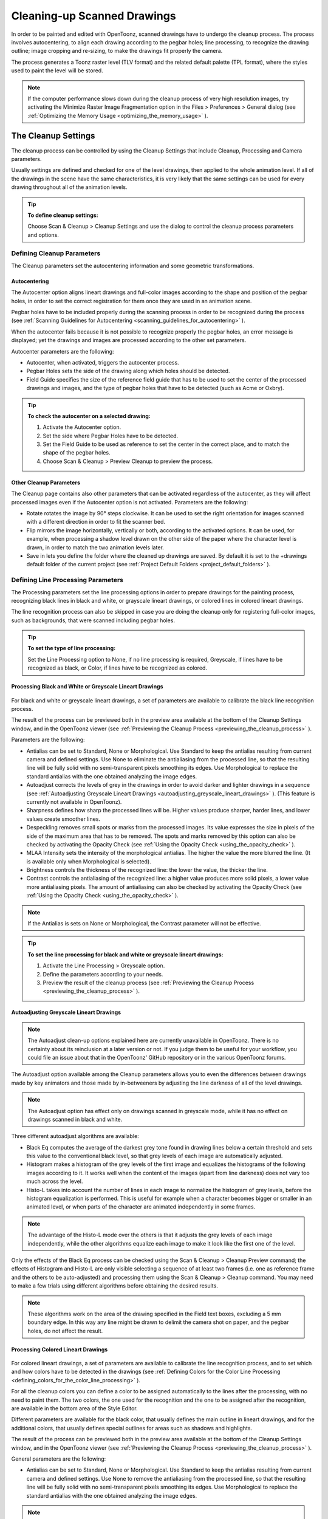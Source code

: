 .. _cleaning-up_scanned_drawings:

Cleaning-up Scanned Drawings
============================
In order to be painted and edited with OpenToonz, scanned drawings have to undergo the cleanup process. The process involves autocentering, to align each drawing according to the pegbar holes; line processing, to recognize the drawing outline; image cropping and re-sizing, to make the drawings fit properly the camera.

The process generates a Toonz raster level (TLV format) and the related default palette (TPL format), where the styles used to paint the level will be stored.




.. note:: If the computer performance slows down during the cleanup process of very high resolution images, try activating the Minimize Raster Image Fragmentation option in the Files > Preferences > General dialog (see  :ref:`Optimizing the Memory Usage <optimizing_the_memory_usage>`  ).

.. _the_cleanup_settings:

The Cleanup Settings
--------------------
The cleanup process can be controlled by using the Cleanup Settings that include Cleanup, Processing and Camera parameters.

Usually settings are defined and checked for one of the level drawings, then applied to the whole animation level. If all of the drawings in the scene have the same characteristics, it is very likely that the same settings can be used for every drawing throughout all of the animation levels.

.. tip:: **To define cleanup settings:**

    Choose Scan & Cleanup > Cleanup Settings and use the dialog to control the cleanup process parameters and options. 

.. _defining_cleanup_parameters:

Defining Cleanup Parameters
'''''''''''''''''''''''''''



The Cleanup parameters set the autocentering information and some geometric transformations.

.. _autocentering:

Autocentering
~~~~~~~~~~~~~
The Autocenter option aligns lineart drawings and full-color images according to the shape and position of the pegbar holes, in order to set the correct registration for them once they are used in an animation scene.

Pegbar holes have to be included properly during the scanning process in order to be recognized during the process (see  :ref:`Scanning Guidelines for Autocentering <scanning_guidelines_for_autocentering>`  ). 

When the autocenter fails because it is not possible to recognize properly the pegbar holes, an error message is displayed; yet the drawings and images are processed according to the other set parameters.

Autocenter parameters are the following:

- Autocenter, when activated, triggers the autocenter process. 

- Pegbar Holes sets the side of the drawing along which holes should be detected.

- Field Guide specifies the size of the reference field guide that has to be used to set the center of the processed drawings and images, and the type of pegbar holes that have to be detected (such as Acme or Oxbry).

.. tip:: **To check the autocenter on a selected drawing:**

    1. Activate the Autocenter option.

    2. Set the side where Pegbar Holes have to be detected.

    3. Set the Field Guide to be used as reference to set the center in the correct place, and to match the shape of the pegbar holes.

    4. Choose Scan & Cleanup > Preview Cleanup to preview the process.

.. _other_cleanup_parameters:

Other Cleanup Parameters
~~~~~~~~~~~~~~~~~~~~~~~~
The Cleanup page contains also other parameters that can be activated regardless of the autocenter, as they will affect processed images even if the Autocenter option is not activated. Parameters are the following:

- Rotate rotates the image by 90° steps clockwise. It can be used to set the right orientation for images scanned with a different direction in order to fit the scanner bed.

- Flip mirrors the image horizontally, vertically or both, according to the activated options. It can be used, for example, when processing a shadow level drawn on the other side of the paper where the character level is drawn, in order to match the two animation levels later.

- Save in lets you define the folder where the cleaned up drawings are saved. By default it is set to the +drawings default folder of the current project (see  :ref:`Project Default Folders <project_default_folders>`  ). 

.. _defining_line_processing_parameters:

Defining Line Processing Parameters
'''''''''''''''''''''''''''''''''''
The Processing parameters set the line processing options in order to prepare drawings for the painting process, recognizing black lines in black and white, or grayscale lineart drawings, or colored lines in colored lineart drawings. 

The line recognition process can also be skipped in case you are doing the cleanup only for registering full-color images, such as backgrounds, that were scanned including pegbar holes. 

.. tip:: **To set the type of line processing:**

    Set the Line Processing option to None, if no line processing is required, Greyscale, if lines have to be recognized as black, or Color, if lines have to be recognized as colored.


.. _processing_black_and_white_or_greyscale_lineart_drawings:

Processing Black and White or Greyscale Lineart Drawings
~~~~~~~~~~~~~~~~~~~~~~~~~~~~~~~~~~~~~~~~~~~~~~~~~~~~~~~~
 |Toonz71_037| 

For black and white or greyscale lineart drawings, a set of parameters are available to calibrate the black line recognition process. 

The result of the process can be previewed both in the preview area available at the bottom of the Cleanup Settings window, and in the OpenToonz viewer (see  :ref:`Previewing the Cleanup Process <previewing_the_cleanup_process>`  ).

Parameters are the following:

- Antialias can be set to Standard, None or Morphological. Use Standard to keep the antialias resulting from current camera and defined settings. Use None to eliminate the antialiasing from the processed line, so that the resulting line will be fully solid with no semi-transparent pixels smoothing its edges. Use Morphological to replace the standard antialias with the one obtained analyzing the image edges.

- Autoadjust corrects the levels of grey in the drawings in order to avoid darker and lighter drawings in a sequence (see  :ref:`Autoadjusting Greyscale Lineart Drawings <autoadjusting_greyscale_lineart_drawings>`  ). (This feature is currently not available in OpenToonz).

- Sharpness defines how sharp the processed lines will be. Higher values produce sharper, harder lines, and lower values create smoother lines. 

- Despeckling removes small spots or marks from the processed images. Its value expresses the size in pixels of the side of the maximum area that has to be removed. The spots and marks removed by this option can also be checked by activating the Opacity Check (see  :ref:`Using the Opacity Check <using_the_opacity_check>`  ).

- MLAA Intensity sets the intensity of the morphological antialias. The higher the value the more blurred the line. (It is available only when Morphological is selected).

- Brightness controls the thickness of the recognized line: the lower the value, the thicker the line.

- Contrast controls the antialiasing of the recognized line: a higher value produces more solid pixels, a lower value more antialiasing pixels. The amount of antialiasing can also be checked by activating the Opacity Check (see  :ref:`Using the Opacity Check <using_the_opacity_check>`  ).

.. note:: If the Antialias is sets on None or Morphological, the Contrast parameter will not be effective.

.. tip:: **To set the line processing for black and white or greyscale lineart drawings:**

    1. Activate the Line Processing > Greyscale option.

    2. Define the parameters according to your needs.

    3. Preview the result of the cleanup process (see  :ref:`Previewing the Cleanup Process <previewing_the_cleanup_process>`  ).


.. _autoadjusting_greyscale_lineart_drawings:

Autoadjusting Greyscale Lineart Drawings
~~~~~~~~~~~~~~~~~~~~~~~~~~~~~~~~~~~~~~~~
.. note:: The Autoadjust clean-up options explained here are currently unavailable in OpenToonz. There is no certainty about its reinclusion at a later version or not. If you judge them to be useful for your workflow, you could file an issue about that in the OpenToonz' GitHub repository or in the various OpenToonz forums.

The Autoadjust option available among the Cleanup parameters allows you to even the differences between drawings made by key animators and those made by in-betweeners by adjusting the line darkness of all of the level drawings.

.. note:: The Autoadjust option has effect only on drawings scanned in greyscale mode, while it has no effect on drawings scanned in black and white. 

Three different autoadjust algorithms are available:

- Black Eq computes the average of the darkest grey tone found in drawing lines below a certain threshold and sets this value to the conventional black level, so that grey levels of each image are automatically adjusted.

- Histogram makes a histogram of the grey levels of the first image and equalizes the histograms of the following images according to it. It works well when the content of the images (apart from line darkness) does not vary too much across the level.

- Histo-L takes into account the number of lines in each image to normalize the histogram of grey levels, before the histogram equalization is performed. This is useful for example when a character becomes bigger or smaller in an animated level, or when parts of the character are animated independently in some frames. 

.. note:: The advantage of the Histo-L mode over the others is that it adjusts the grey levels of each image independently, while the other algorithms equalize each image to make it look like the first one of the level.

Only the effects of the Black Eq process can be checked using the Scan & Cleanup > Cleanup Preview command; the effects of Histogram and Histo-L are only visible selecting a sequence of at least two frames (i.e. one as reference frame and the others to be auto-adjusted) and processing them using the Scan & Cleanup > Cleanup command. You may need to make a few trials using different algorithms before obtaining the desired results. 

.. note:: These algorithms work on the area of the drawing specified in the Field text boxes, excluding a 5 mm boundary edge. In this way any line might be drawn to delimit the camera shot on paper, and the pegbar holes, do not affect the result.


.. _processing_colored_lineart_drawings:

Processing Colored Lineart Drawings
~~~~~~~~~~~~~~~~~~~~~~~~~~~~~~~~~~~
 |Toonz71_038| 

For colored lineart drawings, a set of parameters are available to calibrate the line recognition process, and to set which and how colors have to be detected in the drawings (see  :ref:`Defining Colors for the Color Line Processing <defining_colors_for_the_color_line_processing>`  ).

For all the cleanup colors you can define a color to be assigned automatically to the lines after the processing, with no need to paint them. The two colors, the one used for the recognition and the one to be assigned after the recognition, are available in the bottom area of the Style Editor.

Different parameters are available for the black color, that usually defines the main outline in lineart drawings, and for the additional colors, that usually defines special outlines for areas such as shadows and highlights.

The result of the process can be previewed both in the preview area available at the bottom of the Cleanup Settings window, and in the OpenToonz viewer (see  :ref:`Previewing the Cleanup Process <previewing_the_cleanup_process>`  ).

General parameters are the following:

- Antialias can be set to Standard, None or Morphological. Use Standard to keep the antialias resulting from current camera and defined settings. Use None to remove the antialiasing from the processed line, so that the resulting line will be fully solid with no semi-transparent pixels smoothing its edges. Use Morphological to replace the standard antialias with the one obtained analyzing the image edges.

.. note:: If the Antialias is sets on None or Morphological, the Contrast parameter will not be effective.

- Sharpness defines how sharp the processed lines will be. Higher values produce sharper, harder lines, and lower values create smoother lines. 

- Despeckling removes small spots or marks from the processed images. Its value expresses the size in pixels of the side of the maximum area that has to be removed. The spots and marks removed by this option can also be checked by activating the Opacity Check (see  :ref:`Using the Opacity Check <using_the_opacity_check>`  ).

- MLAA Intensity sets the intensity of the morphological antialias. The higher the value the more blurred the line. (It is available only when Morphological is selected).

In the color list, parameters for the black color are the following:

- Brightness controls the thickness of the recognized line: the lower the value, the thicker the line.

- Contrast controls the antialiasing of the recognized line: a higher value produces more solid pixels, a lower value more antialiasing pixels. The amount of antialiasing can also be checked by activating the Opacity Check (see  :ref:`Using the Opacity Check <using_the_opacity_check>`  ).

- Color Threshold sets pixels that have to be considered black and those that have to be considered colors: the higher the value, the higher the number of pixels that will be considered as colored.

- White Threshold sets pixels that have to be considered white, for example to eliminate the paper color: the higher the value, the higher the number of pixels that will be considered as white.

In the color list, parameters for the other colors are the following:

- Brightness controls the thickness of the recognized colored line: the lower the value, the thicker the line.

- Contrast controls the antialiasing of the recognized colored line: a higher value produces more solid pixels, a lower value more antialiasing pixels. The amount of antialiasing can also be checked by activating the Opacity Check (see  :ref:`Using the Opacity Check <using_the_opacity_check>`  ).

- H Range sets the range of hue for the color recognition: the higher the value, the higher the number of differently colored pixels that will be associated to the set color.

- Line Width sets the width of the recognized colored line: the higher the value, the higher the number of desaturated pixels that will be associated to the set color, thus increasing the line thickness.

.. tip:: **To set the line processing for colored lineart drawings:**

    1. Activate the Line Processing > Color option.

    2. Define the general parameters according to your needs.

    3. Define the colors you want to be detected in the drawings (see  :ref:`Defining Colors for the Color Line Processing <defining_colors_for_the_color_line_processing>`  ).

    4. Define the color parameters according to your needs.

    5. Preview the result of the cleanup process (see  :ref:`Previewing the Cleanup Process <previewing_the_cleanup_process>`  ).

.. _defining_colors_for_the_color_line_processing:

Defining Colors for the Color Line Processing
~~~~~~~~~~~~~~~~~~~~~~~~~~~~~~~~~~~~~~~~~~~~~
The colors used to recognize and process drawing lines when doing color line processing can be defined by using the style editor or picking color values directly from the drawing you want to process

It is possible to add colors to the list, or removed them if they are not needed. The maximum number of color you can define is seven (black included). 

.. note:: The first color of the list, i.e. the black color, cannot be edited or removed.

.. tip:: **To define colors:**

    1. Select the color you want to define in the list available in the Processing parameters.

    2. Define the color by doing one of the following:

    - Use the style editor (see  :ref:`Editing Styles <editing_styles>`  ).

    - Use the RGB Picker tool (|RGB_picker|) to pick the value of the line color from the drawings visible in the work area (see  :ref:`Plain Colors <plain_colors>`  ).

.. tip:: **To define colors to be assigned to lines after cleanup processing:**

    1. Select the color for which you want to define the post-process color.

    2. At the bottom of the Style Editor select the square on the right of current color: it is the color to be assigned after the processing.

    3. Edit the color in the Style Editor.

.. tip:: **To add a color in the color list:**

    Click the + button available under the color list.

.. tip:: **To remove a color from the color list:**

    1. Select the color you want to remove from the list.

    2. Click the - button available under the color list.

.. _defining_camera:

Defining Camera
'''''''''''''''
 |Toonz71_040| 

The Camera parameters define the size and resolution of the camera that is used to crop and resize drawings during the cleanup process, in order to prepare and optimize them for the scene.

For example if the cleanup camera is 768x576 pixels (PAL) with a 12 field size, the cleaned up drawings will be cropped according to the 12 field size and will have the resolution of 768x576 pixels.

The cleanup camera definition is similar to the definition of the stage camera (see  :ref:`Defining Camera Settings <defining_camera_settings>`  ). Usually the two cameras have the same parameters, but sometimes you may need to define a cleanup camera that is larger than the stage camera especially if you want drawings border area to overflow the shot. 

You can also set other parameters and options:

- The Closest Field defines the smallest field size you will zoom into the drawing with the camera when compositing the scene. This value is meaningful if it is smaller than the camera field size, as it increases the final image resolution, preventing zoomed-in images from appearing jagged. For example if the cleanup camera is 768x576 pixels (PAL) with a 12 field size and the closest field is set to 6, the cleaned up drawings will have twice the camera resolution, that is 1536 by 1152 pixels. 

- The E/W and N/S Offset shifts the camera position in case you want to define for the drawings a center different from the one automatically set by the reference field guide when the autocenter is on, or different from the actual center of the image if the autocenter is off; after the cleanup the camera center will be the new center for the processed drawings.

The cleanup camera size, resolution and offset can also be graphically controlled in the viewer when checking the cleanup process with the Camera Test mode (see  :ref:`Using the Camera Test <using_the_camera_test>`  ).

.. _saving_and_loading_cleanup_settings:

Saving and Loading Cleanup Settings
'''''''''''''''''''''''''''''''''''
Cleanup settings can be saved as CLN files in order to be loaded back and used in a different scene. 

They can also be associated specifically to an animation level by saving them in the same location and with the same name of the level: in this way the settings will be automatically displayed when the level is selected, and used every time the level is cleaned up.

Loaded cleanup settings can also become the default settings for the scene or for the project (see  :ref:`Scene Settings and Project Default Settings <scene_settings_and_project_default_settings>`  ). 

.. tip:: **To save the cleanup settings:**

    1. Select an empty cell in the xsheet.

    2. Click the Save Settings button (|save|) in the bottom bar of the cleanup settings window.

    3. In the browser that opens choose for the CLN file a location and name, and click the Save button.

.. tip:: **To load saved cleanup settings:**

    1. Select an empty cell in the xsheet.

    2. Click the Load Settings button (|load|) in the bottom bar of the cleanup settings window.

    3. In the browser that opens retrieve the CLN file you want to load, and click the Load button.

.. tip:: **To save the current cleanup settings for a specific level:**

    1. Select any cell where the level is exposed in the xsheet.

    2. Click the Save Settings button (|save|) in the bottom bar of the cleanup settings window.

    3. In the browser that opens save the CLN file in the same location and with the same name as the level, and click the Save button.

.. tip:: **To load cleanup settings for a specific level:**

    1. Select any cell where the level is exposed in the xsheet.

    2. Click the Load Settings button (|load|) in the bottom bar of the cleanup settings window.

    3. In the browser that opens retrieve the CLN file you want to load, and click the Load button.

    4. Click the Save Settings button (|save|) and in the browser that opens save the CLN file in the same location and with the same name as the level, and click the Save button.

.. tip:: **To reset cleanup settings to the scene default:**

    Click the Reset Settings button (|reset|) in the bottom bar of the cleanup settings window.



.. _checking_the_cleanup_process:

Checking the Cleanup Process
----------------------------
While defining the cleanup settings it is possible to preview the full cleanup process, or perform the camera test only, in order to check the result before performing the final cleanup.

.. _previewing_the_cleanup_process:

Previewing the Cleanup Process
''''''''''''''''''''''''''''''
The full cleanup process can be checked both in the preview area available in the cleanup settings window, and in the main viewer. 

.. _using_the_preview_area_in_the_cleanup_settings_window:

Using the Preview Area in the Cleanup Settings Window
~~~~~~~~~~~~~~~~~~~~~~~~~~~~~~~~~~~~~~~~~~~~~~~~~~~~~
At the bottom of the cleanup settings window a preview area is available to display the drawing selected in the xsheet as it will be after the real cleanup process according to the defined cleanup settings. At the same time it allows you to compare the final result with the original scanned drawing that is displayed on the left side. 

You can activate or deactivate it, resize it or navigate its content.

Using this preview area is faster than checking the cleanup process in the main viewer because the set processing parameters are applied only to the visible part of the drawing, and not to the drawing as a whole.

If you change any parameter in the cleanup settings, the previewed drawing automatically updates to display how the changes affect the process.

.. tip:: **To activate the preview area:**

    In the xsheet select the scanned drawing you want to preview, and click the Preview button (|preview|) in the bottom bar of the cleanup settings window.



.. tip:: **To deactivate the preview area:**

    Click the Preview button (|preview|) in the bottom bar of the cleanup settings window.



.. tip:: **To resize the preview area:**

    Do any of the following:

    - Click and drag the horizontal separator. 

    - Click and drag the separator toward the window border to hide the preview area.

    - Click and drag the separator collapsed to the window border toward the window center to display again the preview area.

.. tip:: **To navigate the preview area:**

    Do one of the following:

    - Use the mouse wheel, or the zoom shortcut keys (by default + and - keys) to zoom in and zoom out.

    - Middle-click and drag to scroll in any direction.

    - Use the reset view shortcut (by default the 0 key) to display preview at its actual size.

.. _previewing_the_cleanup_process_in_the_main_viewer:

Previewing the Cleanup Process in the Main Viewer
~~~~~~~~~~~~~~~~~~~~~~~~~~~~~~~~~~~~~~~~~~~~~~~~~
A cleanup preview can be activated in the main viewer to display the drawing selected in the xsheet as it will be after the real cleanup process according to the defined cleanup settings, displaying at the same time all the other drawings and images exposed in the xsheet at that frame.

If you change any parameter in the cleanup settings, the preview automatically updates to display how the changes affect the process.

.. note:: The Opacity Check when activated, affects also the cleanup preview in the main viewer (see below ).

.. note:: The Preview Cleanup and the Camera Test checks cannot be activated at the same time: when one is activated the other one is automatically deactivated.

.. tip:: **To activate the cleanup preview in the main viewer:**

    In the xsheet select the scanned drawing you want to preview, and choose Scan & Cleanup > Preview Cleanup. 

.. tip:: **To deactivate the cleanup preview in the main viewer:**

    Choose Scan & Cleanup > Preview Cleanup. 

.. tip:: **To preview a different drawing:**

    Select it in the xsheet.

.. tip:: **To exit the preview cleanup mode:**

    Choose Scan & Cleanup > Preview Cleanup to deactivate it. 

.. _using_the_opacity_check:

Using the Opacity Check
~~~~~~~~~~~~~~~~~~~~~~~
When calibrating the line processing it is important to check the amount of antialiasing along the drawing outline to understand how smooth the result will be, and to check the small spots and marks that are removed from the drawing because of the despeckling function (see  :ref:`Defining Line Processing Parameters <defining_line_processing_parameters>`  ). 




The opacity check, when activated, displays fully solid pixels in black, and semi-transparent pixels belonging to the line antialiasing in red; moreover pixels that will be removed because of the despeckling function are displayed in green.

The check is visible both in the preview area of the cleanup settings and in the cleanup preview performed in the main viewer.

.. tip:: **To activate and deactivate the opacity check:**

    Click the Opacity Check button (|check|) in the bottom bar of the cleanup settings window.



.. _using_the_camera_test:

Using the Camera Test
'''''''''''''''''''''
The camera test can be used to check the cleanup process as concerning the Cleanup and the Camera parameters. It displays the drawing selected in the xsheet directly in the viewer without line processing but with the position modified according to the Cleanup parameters (Autocenter, Rotate and Flip), and the size modified according to the Camera parameters. In particular a red box displays how the cleanup camera will crop the drawing, and a blue box displays the camera closest field. 

It is possible to modify the camera box directly in the viewer thus updating the cleanup camera information visible in the cleanup settings dialog (see  :ref:`Defining Camera <defining_camera>`  ).

If you change any of the Cleanup or Camera parameters, the camera test automatically updates to display how the changes affect the process.

.. note:: The Preview Cleanup and the Camera Test checks cannot be activated at the same time: when one is activated the other one is automatically deactivated.

.. tip:: **To activate the camera test:**

    In the xsheet select the drawing you want to preview, and choose Scan & Cleanup > Camera Test. 

.. tip:: **To deactivate the camera test:**

    Choose Scan & Cleanup > Camera Test. 

.. tip:: **To modify the cleanup camera directly in the viewer:**

    Do any of the following:

    - Operate the handles on the top and right edges to scale the camera size horizontally or vertically, thus changing the camera A/R as well.

    - Operate the handle on the top right corner to scale the camera size while keeping the A/R.

    - Activate the DPI Lock in the cleanup camera parameters, and operate the handles to scale also the camera resolution.

    - Move the camera box to modify the cleanup camera E/W and N/S offset.

.. tip:: **To perform the camera test on a different drawing:**

    Select it in the xsheet.

.. tip:: **To exit the camera test mode:**

    Choose Scan & Cleanup > Camera Test to deactivate it. 

.. _cleaning_up_drawings:

Cleaning up Drawings
--------------------
Once the cleanup settings are defined and the process is checked, it is possible to cleanup all of the drawings of the scene, or a selection of them.

Drawings can be processed directly inside the scene after performing a selection, or they can be processed automatically in batch mode. 

In both cases they will be cleaned up according to the Cleanup Settings defined for the scene, unless a specific CLN file was saved for any of the animation levels in the scene.

By default cleaned up drawings are saved in the +drawings directory of the current project (see  :ref:`Project Default Folders <project_default_folders>`  ), but you can change the location by using the Save In option available in the cleanup settings dialog. 

Cleaned up animation levels are saved as TLV files; the related palettes are saved in the same location and with the same name of the animation levels as TPL files.

It is also possible to automatically create a backup copy of the cleaned up drawings in the same location where the cleaned up drawings are saved. In this way it will be possible to retrieve the original drawing in case some mistakes, e.g. a deletion of a drawing section, are made during the painting process.

.. tip:: **To automatically create a backup copy of the cleaned up drawings:**

    1. Choose File > Preferences > Drawing.

    2. Activate the Keep Original Cleaned Up Drawings As Backup option.

.. tip:: **To revert to the original cleaned up drawings:**

    1. In the level strip select the drawings you want to revert (see  :ref:`Using the Level Strip <using_the_level_strip>`  ).

    2. Do one of the following:

    - Choose Level > Revert to Cleaned Up.

    - Right click the selection and choose Revert to Cleaned Up from the menu that opens.

.. _cleaning_up_drawings_directly_in_the_scene:

Cleaning up Drawings Directly in the Scene
''''''''''''''''''''''''''''''''''''''''''
 |Toonz71_051| 

When cleaning up drawings directly in the scene it is possible to perform a selection of drawings and process them with the current cleanup settings. In this case you can also manage the process frame by frame, as you are prompted to choose an action for each drawing of the selection.

You can also select non-consecutive drawings and drawings from different animation levels. Levels will be processed starting from the first selected column, considering only exposed drawings according to their numbering order.

When a drawing is cleaned up, its cell color turns from light blue to light green, the color denoting Toonz raster levels (see  :ref:`Working with Xsheet Columns <working_with_xsheet_columns>`  ). If you cleanup partially an animation level, the remaining cells where the level is exposed will have a double color (green and blue), to stress the fact that the level is partially processed.

When drawings belonging to partially processed levels are selected to be cleaned up, you are prompted whether to cleanup selected drawings overwriting the previous cleaned up version, or to add non-cleaned up frames to the existing level, or to delete the existing level and create a new level with the selected drawings only.

If you want you can also revert to the scanned version of the level you cleaned up by using the Level Settings dialog (see  :ref:`Editing Level Settings <editing_level_settings>`  ). 

.. note:: If you want to create a new TLV level from an already cleaned up level you can selet it and run the cleanup again. A questions pop up will appear and giving you the possibility to set a different name for the new TLV level by adding a suffix.

.. tip:: **To process the selection according to the chosen settings:**

    1. In the xsheet select the drawings you want to process.

    2. Choose Scan & Cleanup > Cleanup.

    3. In the Cleanup dialog for each drawing choose one of the following:

    - Cleanup: the current drawing will be cleaned up.

    - Skip: the current drawing will not be cleanup up and the dialog displays the next drawing.

    - Cleanup All: all the selected drawings will be cleaned up without further prompts.

    - Cancel: the cleanup process will be interrupted.

.. tip:: **To revert to the scanned version of a cleaned up level:**

    1. Select any drawing of the cleaned up level.

    2. Choose Level > Level Setting.

    3. Copy the Scan Path information in the Path text field.

.. _cleaning_up_drawings_in_batch_mode:

Cleaning up Drawings in Batch Mode
''''''''''''''''''''''''''''''''''
The cleanup of drawings exposed in a scene can be added to a task list and performed in batch mode in order to run it in the background while you perform other work on your computer.

Cleanup tasks can be submitted from the OpenToonz browser and can be managed and executed in the Tasks pane, together with render tasks (see for  :ref:`Rendering Scenes in Batch Mode <rendering_scenes_in_batch_mode>`  s).

The Tasks pane is divided into two sections: on the left there is the task tree where all of the cleanup tasks are displayed with a brush icon and all of the render tasks with a clapboard icon; on the right there is information about the task selected in the tree.




The task list can be saved as TNZBAT files and loaded back later in case you want to manage it through different working sessions.

.. tip:: **To save a task list:**

    1. Do one of the following:

    - Click the Save Task List (|save|) or the Save Task List As button (|save_as|) in the bottom bar of the Tasks pane.

    - Right-click the Tasks item at the top of the list and choose Save Task List or the Save Task List As from the menu that opens.

    2. Use the browser that opens to save the list.

.. tip:: **To load a task list:**

    1. Do one of the following:

    - Click the Load Task List button (|load|) in the bottom bar of the Tasks pane.

    - Right-click the Tasks item at the top of the list and choose Load Task List from the menu that opens.

    2. Use the browser that opens to retrieve and load a previously saved list.

.. tip:: **To resize the tasks pane sections:**

    Do any of the following:

    - Click and drag the separator to resize sections. 

    - Click and drag the separator toward the window border to hide a section.

    - Click and drag the separator collapsed to the window border toward the window center to display again the hidden section.

.. _managing_and_executing_cleanup_tasks:

Managing and Executing Cleanup Tasks
''''''''''''''''''''''''''''''''''''
When a cleanup task is selected in the tree, in the section on the right of the Tasks pane task-related properties are displayed, some of which can be edited to configure the task. Properties are the following:

- Name displays the tasks name; it can be edited to better identify the task. 

- Status displays if the task is waiting, running, completed or failed.

- Command Line displays the command line related to the task execution with arguments and qualifiers.

- Server displays the computer that is running, or will run, the task.

- Submitted By displays the user that submitted the task.

- Submitted On displays the computer from where the task was submitted.

- Submission Date displays when the task was submitted.

- Start Date displays when the execution of the task started.

- Completion Date displays when the execution of the task was completed.

- Duration displays how long the execution lasted.

- Step Count displays the number of frames rendered.

- Failed Steps displays the number of frames that failed to be rendered.

- Successful Steps displays the number of frames successfully rendered.

- Priority sets the importance or urgency of the task: tasks with a higher priority will be executed first. This can be edited to change the priority of a task.

- Visible Only, when activated, limits the cleanup process only to columns whose camera stand toggle (|camera_stand|) is on, that is to say whose content is visible (see 

:ref:`Working with Xsheet Columns <working_with_xsheet_columns>`  ).



    - Overwrite, when activated, processes levels even if they are already available in the destination folder, overwriting them.

    - Dependencies lets you set which of the other submitted tasks have to be successfully completed before starting the current task execution: these tasks can be added from the box on the right where all submitted tasks are displayed.

Task execution can be started and stopped from the task list. If you are using the OpenToonz render farm, render tasks and sub-tasks will be distributed on the farm, one for each computer, so that several tasks can be executed at the same time (see  :ref:`Using the OpenToonz Farm <using_the_toonz_farm>`  ). 

When the tasks are executed, the icon color tells the status of the task according to the following color code:

    - Grey, when the task is waiting or is not executed yet.

    - Yellow, when the task is being executed.

    - Green, when the task is successfully executed.

    - Orange, when the task is executed with some errors.

    - Red, when the task execution has failed.

.. tip:: **To add scenes to cleanup in the task list:**

    Do one of the following:

    - Click the Add Cleanup Task button (|add_cleanup|) in the bottom bar of the Tasks pane and use the browser to select a scene file.



    - Select the scenes in the OpenToonz Browser, then right-click any of them and choose Add As Cleanup Task from the menu that opens.

.. tip:: **To configure the cleanup task in the task list:**

    1. Select the cleanup task in the task list.

    2. Configure it by using the options available on the right of the list.

.. tip:: **To select tasks in the task list:**

    Do any of the following:

    - Click a task to select it.

    - Shift-click a task to extend the selection up to that task.

    - Ctrl-click (PC) or Cmd-click (Mac) a task to add it to, or remove it from the selection.

.. tip:: **To execute selected tasks:**

    Do one of the following:

    - Click the Start button (|start|) in the bottom bar of the pane.



    - Right-click any selected task icons and choose Start from the menu that opens.

.. tip:: **To stop the execution of selected tasks:**

    Do one of the following:

    - Click the Stop button (|stop|) in the bottom bar of the pane.



    - Right-click any selected task icon and choose Stop from the menu that opens.

.. tip:: **To remove selected tasks from the list:**

    Do one of the following:

    - Click the Remove button (|remove|) in the bottom bar of the Tasks pane.



.. tip:: **Right-click any selected task in the list and choose Remove from the menu that opens.**

.. tip:: **To add tasks to the Dependencies list:**

    - Select a task in the list on the right and click the Add button.

.. tip:: **To remove tasks from the Dependencies list:**

    - Select a task in the list on the left and click the Remove button.

.. |Toonz71_037| image:: /_static/Toonz71/Toonz71_037.gif
.. |Toonz71_038| image:: /_static/Toonz71/Toonz71_038.gif
.. |Toonz71_040| image:: /_static/Toonz71/Toonz71_040.gif
.. |Toonz71_051| image:: /_static/Toonz71/Toonz71_051.gif
.. |RGB_picker| image:: /_static/cleanup/RGB_picker.png
.. |add_cleanup| image:: /_static/cleanup/add_cleanup.png
.. |camera_stand| image:: /_static/cleanup/camera_stand.png
.. |load| image:: /_static/cleanup/load.png
.. |check| image:: /_static/cleanup/check.png
.. |preview| image:: /_static/cleanup/preview.png
.. |remove| image:: /_static/cleanup/remove.png
.. |reset| image:: /_static/cleanup/reset.png
.. |save| image:: /_static/cleanup/save.png
.. |save_as| image:: /_static/cleanup/save_as.png
.. |start| image:: /_static/cleanup/start.png
.. |stop| image:: /_static/cleanup/stop.png

